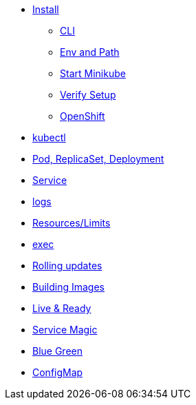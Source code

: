 * xref:installation.adoc[Install]
** xref:installation.adoc#tutorial-all-local[CLI]
** xref:installation.adoc#env-path[Env and Path]
** xref:installation.adoc#start-minikube[Start Minikube]
** xref:installation.adoc#verify-setup[Verify Setup]
** xref:installation.adoc#openshift[OpenShift]
* xref:kubectl.adoc[kubectl]
* xref:pod-rs-deployment.adoc[Pod, ReplicaSet, Deployment]
* xref:service.adoc[Service]
* xref:logs.adoc[logs]
* xref:resources.adoc[Resources/Limits]
* xref:exec.adoc[exec]
* xref:rolling-updates.adoc[Rolling updates]
* xref:building-images.adoc[Building Images]
* xref:live-ready.adoc[Live & Ready]
* xref:service-magic.adoc[Service Magic]
* xref:blue-green.adoc[Blue Green]
* xref:configmap.adoc[ConfigMap]